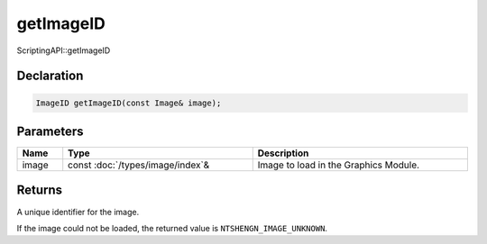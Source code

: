 getImageID
==========

ScriptingAPI::getImageID

Declaration
-----------

.. code-block:: cpp

	ImageID getImageID(const Image& image);

Parameters
----------

.. list-table::
	:width: 100%
	:header-rows: 1
	:class: code-table

	* - Name
	  - Type
	  - Description
	* - image
	  - const :doc:`/types/image/index`\&
	  - Image to load in the Graphics Module.

Returns
-------

A unique identifier for the image.

If the image could not be loaded, the returned value is ``NTSHENGN_IMAGE_UNKNOWN``.